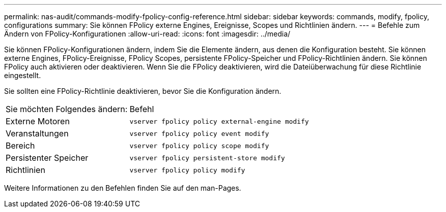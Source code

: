 ---
permalink: nas-audit/commands-modify-fpolicy-config-reference.html 
sidebar: sidebar 
keywords: commands, modify, fpolicy, configurations 
summary: Sie können FPolicy externe Engines, Ereignisse, Scopes und Richtlinien ändern. 
---
= Befehle zum Ändern von FPolicy-Konfigurationen
:allow-uri-read: 
:icons: font
:imagesdir: ../media/


[role="lead"]
Sie können FPolicy-Konfigurationen ändern, indem Sie die Elemente ändern, aus denen die Konfiguration besteht. Sie können externe Engines, FPolicy-Ereignisse, FPolicy Scopes, persistente FPolicy-Speicher und FPolicy-Richtlinien ändern. Sie können FPolicy auch aktivieren oder deaktivieren. Wenn Sie die FPolicy deaktivieren, wird die Dateiüberwachung für diese Richtlinie eingestellt.

Sie sollten eine FPolicy-Richtlinie deaktivieren, bevor Sie die Konfiguration ändern.

[cols="35,65"]
|===


| Sie möchten Folgendes ändern: | Befehl 


 a| 
Externe Motoren
 a| 
`vserver fpolicy policy external-engine modify`



 a| 
Veranstaltungen
 a| 
`vserver fpolicy policy event modify`



 a| 
Bereich
 a| 
`vserver fpolicy policy scope modify`



 a| 
Persistenter Speicher
 a| 
`vserver fpolicy persistent-store modify`



 a| 
Richtlinien
 a| 
`vserver fpolicy policy modify`

|===
Weitere Informationen zu den Befehlen finden Sie auf den man-Pages.
